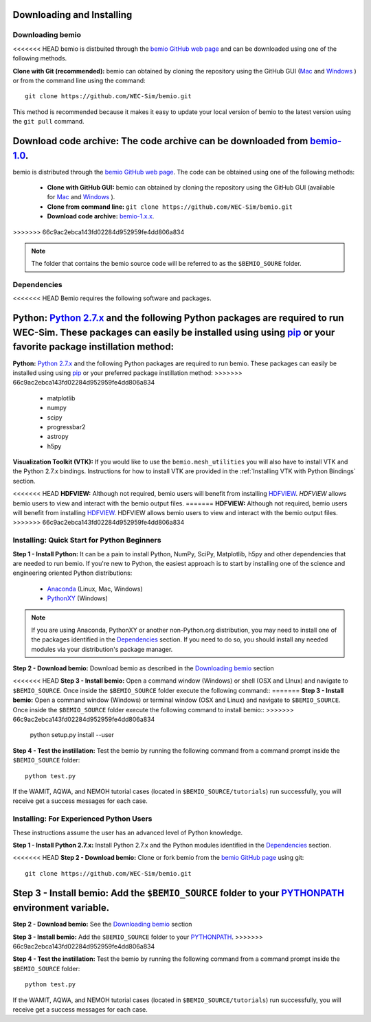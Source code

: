 Downloading and Installing
==========================

Downloading bemio
-----------------
<<<<<<< HEAD
bemio is distbuited through the `bemio GitHub web page <https://github.com/WEC-Sim/bemio/>`_ and can be downloaded using one of the following methods.

**Clone with Git (recommended):** bemio can obtained by cloning the repository using the GitHub GUI (`Mac <https://mac.github.com/>`_ and `Windows <https://windows.github.com/>`_ ) or from the command line using the command::

 	git clone https://github.com/WEC-Sim/bemio.git

This method is recommended because it makes it easy to update your local version of bemio to the latest version using the ``git pull`` command.

**Download code archive:** The code archive can be downloaded from `bemio-1.0 <https://github.com/WEC-Sim/bemio/archive/master.zip>`_.
=======
bemio is distributed through the `bemio GitHub web page <https://github.com/WEC-Sim/bemio/>`_. The code can be obtained using one of the following methods:

	* **Clone with GitHub GUI:** bemio can obtained by cloning the repository using the GitHub GUI (available for `Mac <https://mac.github.com/>`_ and `Windows <https://windows.github.com/>`_ ).
	* **Clone from command line:** ``git clone https://github.com/WEC-Sim/bemio.git``
	* **Download code archive:** `bemio-1.x.x <https://github.com/WEC-Sim/bemio/archive/master.zip>`_.
>>>>>>> 66c9ac2ebca143fd02284d952959fe4dd806a834

.. note::
	
	The folder that contains the bemio source code will be referred to as the ``$BEMIO_SOURE`` folder.

Dependencies
-------------
<<<<<<< HEAD
Bemio requires the following software and packages.

**Python:** `Python 2.7.x <https://www.python.org/downloads/>`_ and the following Python packages are required to run WEC-Sim. These packages can easily be installed using using `pip <https://pypi.python.org/pypi/pip>`_  or your favorite package instillation method:
=======
**Python:** `Python 2.7.x <https://www.python.org/downloads/>`_ and the following Python packages are required to run bemio. These packages can easily be installed using using `pip <https://pypi.python.org/pypi/pip>`_  or your preferred package instillation method:
>>>>>>> 66c9ac2ebca143fd02284d952959fe4dd806a834

	* matplotlib
	* numpy
	* scipy
	* progressbar2
	* astropy
	* h5py

**Visualization Toolkit (VTK):** If you would like to use the ``bemio.mesh_utilities`` you will also have to install VTK and the Python 2.7.x bindings. Instructions for how to install VTK are provided in the :ref:`Installing VTK with Python Bindings` section.

<<<<<<< HEAD
**HDFVIEW:** Although not required, bemio users will benefit from installing `HDFVIEW <http://www.hdfgroup.org/products/java/hdfview/>`_. `HDFVIEW`  allows bemio users to view and interact with the bemio output files.
=======
**HDFVIEW:** Although not required, bemio users will benefit from installing `HDFVIEW <http://www.hdfgroup.org/products/java/hdfview/>`_. HDFVIEW allows bemio users to view and interact with the bemio output files.
>>>>>>> 66c9ac2ebca143fd02284d952959fe4dd806a834

Installing: Quick Start for Python Beginners 
--------------------------------------------
**Step 1 - Install Python:** It can be a pain to install Python, NumPy, SciPy, Matplotlib, h5py and other dependencies that are needed to run bemio. If you're new to Python, the easiest approach is to start by installing one of the science and engineering oriented Python distributions:
	
	* `Anaconda <http://continuum.io/downloads>`_ (Linux, Mac, Windows)
	* `PythonXY <https://code.google.com/p/pythonxy/>`_ (Windows)
	
.. Note::

	If you are using Anaconda, PythonXY or another non-Python.org distribution, you may need to install one of the packages identified in the `Dependencies`_ section. If you need to do so, you should install any needed modules via your distribution's package manager.

**Step 2 - Download bemio:** Download bemio as described in the `Downloading bemio`_ section

<<<<<<< HEAD
**Step 3 - Install bemio:** Open a command window (Windows) or shell (OSX and LInux) and navigate to ``$BEMIO_SOURCE``. Once inside the ``$BEMIO_SOURCE`` folder execute the following command::
=======
**Step 3 - Install bemio:** Open a command window (Windows) or terminal window (OSX and Linux) and navigate to ``$BEMIO_SOURCE``. Once inside the ``$BEMIO_SOURCE`` folder execute the following command to install bemio::
>>>>>>> 66c9ac2ebca143fd02284d952959fe4dd806a834

	python setup.py install --user

**Step 4 - Test the instillation:** Test the bemio by running the following command from a command prompt inside the ``$BEMIO_SOURCE`` folder::

	python test.py

If the  WAMIT, AQWA, and NEMOH tutorial cases (located in ``$BEMIO_SOURCE/tutorials``)  run successfully, you will receive get a success messages for each case.


Installing: For Experienced Python Users
-----------------------------------------
These instructions assume the user has an advanced level of Python knowledge.

**Step 1 - Install Python 2.7.x:** Install Python 2.7.x and the Python modules identified in the `Dependencies`_ section.

<<<<<<< HEAD
**Step 2 - Download bemio:** Clone or fork bemio from the `bemio GitHub page <https://github.com/WEC-Sim/bemio/>`_ using git::

	git clone https://github.com/WEC-Sim/bemio.git

**Step 3 - Install bemio:** Add the ``$BEMIO_SOURCE`` folder to your `PYTHONPATH <https://docs.python.org/2/using/cmdline.html#environment-variables>`_ environment variable.
=======
**Step 2 - Download bemio:** See the `Downloading bemio`_ section

**Step 3 - Install bemio:** Add the ``$BEMIO_SOURCE`` folder to your `PYTHONPATH <https://docs.python.org/2/using/cmdline.html#environment-variables>`_.
>>>>>>> 66c9ac2ebca143fd02284d952959fe4dd806a834

**Step 4 - Test the instillation:** Test the bemio by running the following command from a command prompt inside the ``$BEMIO_SOURCE`` folder::

	python test.py

If the  WAMIT, AQWA, and NEMOH tutorial cases (located in ``$BEMIO_SOURCE/tutorials``)  run successfully, you will receive get a success messages for each case.

